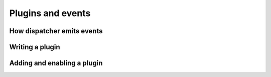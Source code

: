 .. _plugins:

Plugins and events
==================

How dispatcher emits events
---------------------------

.. _plugins-writing-plugin:

Writing a plugin
----------------

Adding and enabling a plugin
----------------------------
